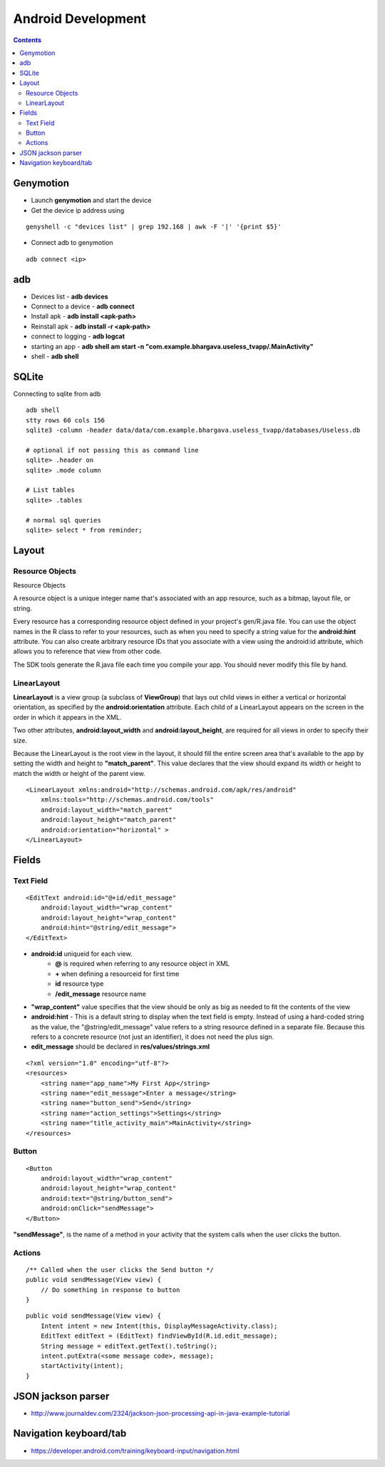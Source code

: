 Android Development
+++++++++++++++++++

.. contents::

Genymotion
==========

* Launch **genymotion** and start the device
* Get the device ip address using

::

    genyshell -c "devices list" | grep 192.168 | awk -F '|' '{print $5}'

* Connect adb to genymotion

::

    adb connect <ip>

adb
===

* Devices list - **adb devices**
* Connect to a device - **adb connect**
* Install apk - **adb install <apk-path>**
* Reinstall apk - **adb install -r <apk-path>**
* connect to logging - **adb logcat**
* starting an app - **adb shell am start -n "com.example.bhargava.useless_tvapp/.MainActivity"**
* shell - **adb shell**

SQLite
======

Connecting to sqlite from adb

::
    
    adb shell
    stty rows 60 cols 156
    sqlite3 -column -header data/data/com.example.bhargava.useless_tvapp/databases/Useless.db

    # optional if not passing this as command line
    sqlite> .header on
    sqlite> .mode column

    # List tables
    sqlite> .tables

    # normal sql queries
    sqlite> select * from reminder;

Layout
======

Resource Objects
----------------

Resource Objects

A resource object is a unique integer name that's associated with an app resource, such as a bitmap, layout file, or string.

Every resource has a corresponding resource object defined in your project's gen/R.java file. You can use the object names in the R class to refer to your resources, such as when you need to specify a string value for the **android:hint** attribute. You can also create arbitrary resource IDs that you associate with a view using the android:id attribute, which allows you to reference that view from other code.

The SDK tools generate the R.java file each time you compile your app. You should never modify this file by hand.

LinearLayout
------------

**LinearLayout** is a view group (a subclass of **ViewGroup**) that lays out child views in either a vertical or horizontal orientation, as specified by the **android:orientation** attribute. Each child of a LinearLayout appears on the screen in the order in which it appears in the XML.

Two other attributes, **android:layout_width** and **android:layout_height**, are required for all views in order to specify their size.

Because the LinearLayout is the root view in the layout, it should fill the entire screen area that's available to the app by setting the width and height to **"match_parent"**. This value declares that the view should expand its width or height to match the width or height of the parent view.

::

    <LinearLayout xmlns:android="http://schemas.android.com/apk/res/android"
        xmlns:tools="http://schemas.android.com/tools"
        android:layout_width="match_parent"
        android:layout_height="match_parent"
        android:orientation="horizontal" >
    </LinearLayout>

Fields
======

Text Field
----------

::

    <EditText android:id="@+id/edit_message"
        android:layout_width="wrap_content"
        android:layout_height="wrap_content"
        android:hint="@string/edit_message">
    </EditText>

* **android:id** uniqueid for each view. 
    * **@** is required when referring to any resource object in XML
    * **+** when defining a resourceid for first time
    * **id** resource type
    * **/edit_message** resource name

* **"wrap_content"** value specifies that the view should be only as big as needed to fit the contents of the view

* **android:hint** - This is a default string to display when the text field is empty. Instead of using a hard-coded string as the value, the "@string/edit_message" value refers to a string resource defined in a separate file. Because this refers to a concrete resource (not just an identifier), it does not need the plus sign. 

* **edit_message** should be declared in **res/values/strings.xml**

::

    <?xml version="1.0" encoding="utf-8"?>
    <resources>
        <string name="app_name">My First App</string>
        <string name="edit_message">Enter a message</string>
        <string name="button_send">Send</string>
        <string name="action_settings">Settings</string>
        <string name="title_activity_main">MainActivity</string>
    </resources>

Button
------

::

    <Button
        android:layout_width="wrap_content"
        android:layout_height="wrap_content"
        android:text="@string/button_send">
        android:onClick="sendMessage">
    </Button>

**"sendMessage"**, is the name of a method in your activity that the system calls when the user clicks the button.

Actions
-------

::

    /** Called when the user clicks the Send button */
    public void sendMessage(View view) {
        // Do something in response to button
    }

::

    public void sendMessage(View view) {
        Intent intent = new Intent(this, DisplayMessageActivity.class);
        EditText editText = (EditText) findViewById(R.id.edit_message);
        String message = editText.getText().toString();
        intent.putExtra(<some message code>, message);
        startActivity(intent);
    }

JSON jackson parser
===================

* http://www.journaldev.com/2324/jackson-json-processing-api-in-java-example-tutorial

Navigation keyboard/tab
=======================

* https://developer.android.com/training/keyboard-input/navigation.html


